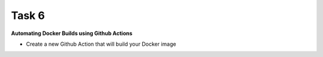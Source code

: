 Task 6
+++++++

**Automating Docker Builds using Github Actions**

- Create a new Github Action that will build your Docker image

.. code-block:: yaml
    name: Docker Image CI

    on:
    push:
        branches: [ master ]
    pull_request:
        branches: [ master ]

    jobs:
    docker:
        runs-on: ubuntu-latest
        steps:
        # Clone Git repo in action directory
        - uses: actions/checkout@v2 

        # (Optional) Setup Docker Build context
        - name: Set up Docker Buildx
          uses: docker/setup-buildx-action@v1
        
        - name: Login to DockerHub
          uses: docker/login-action@v1 
          with:
          username: ${{ secrets.DOCKERHUB_USERNAME }}
          password: ${{ secrets.DOCKERHUB_TOKEN }}

        - name: Build and Push backend image
          uses: docker/build-push-action@v2
          with:
          context: backend-code/
          file: backend-code/Dockerfile         
          push: true
          tags: rkundani/backend:1.0

        - name: Build and Push frontend image
          uses: docker/build-push-action@v2
          with:
          context: frontend-code/
          file: frontend-code/Dockerfile         
          push: true
          tags: rkundani/frontend:1.0
